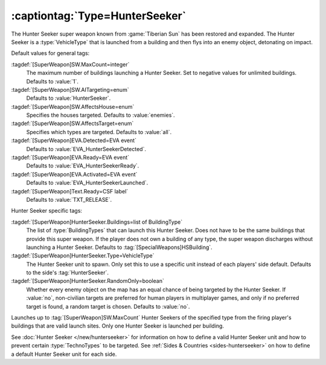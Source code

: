 :captiontag:`Type=HunterSeeker`
```````````````````````````````

The Hunter Seeker super weapon known from :game:`Tiberian Sun` has been restored
and expanded. The Hunter Seeker is a :type:`VehicleType` that is launched from a
building and then flys into an enemy object, detonating on impact.

Default values for general tags:

:tagdef:`[SuperWeapon]SW.MaxCount=integer`
  The maximum number of buildings launching a Hunter Seeker. Set to negative
  values for unlimited buildings. Defaults to :value:`1`.
:tagdef:`[SuperWeapon]SW.AITargeting=enum`
  Defaults to :value:`HunterSeeker`.
:tagdef:`[SuperWeapon]SW.AffectsHouse=enum`
  Specifies the houses targeted. Defaults to :value:`enemies`.
:tagdef:`[SuperWeapon]SW.AffectsTarget=enum`
  Specifies which types are targeted. Defaults to :value:`all`.
:tagdef:`[SuperWeapon]EVA.Detected=EVA event`
  Defaults to :value:`EVA_HunterSeekerDetected`.
:tagdef:`[SuperWeapon]EVA.Ready=EVA event`
  Defaults to :value:`EVA_HunterSeekerReady`.
:tagdef:`[SuperWeapon]EVA.Activated=EVA event`
  Defaults to :value:`EVA_HunterSeekerLaunched`.
:tagdef:`[SuperWeapon]Text.Ready=CSF label`
  Defaults to :value:`TXT_RELEASE`.


Hunter Seeker specific tags:

:tagdef:`[SuperWeapon]HunterSeeker.Buildings=list of BuildingType`
  The list of :type:`BuildingTypes` that can launch this Hunter Seeker. Does not
  have to be the same buildings that provide this super weapon. If the player
  does not own a building of any type, the super weapon discharges without
  launching a Hunter Seeker. Defaults to :tag:`[SpecialWeapons]HSBuilding`.
:tagdef:`[SuperWeapon]HunterSeeker.Type=VehicleType`
  The Hunter Seeker unit to spawn. Only set this to use a specific unit instead
  of each players' side default. Defaults to the side's :tag:`HunterSeeker`.
:tagdef:`[SuperWeapon]HunterSeeker.RandomOnly=boolean`
  Whether every enemy object on the map has an equal chance of being targeted by
  the Hunter Seeker. If :value:`no`, non-civilian targets are preferred for
  human players in multiplayer games, and only if no preferred target is found,
  a random target is chosen. Defaults to :value:`no`.


Launches up to :tag:`[SuperWeapon]SW.MaxCount` Hunter Seekers of the specified
type from the firing player's buildings that are valid launch sites. Only one
Hunter Seeker is launched per building.

See :doc:`Hunter Seeker </new/hunterseeker>` for information on how to define a
valid Hunter Seeker unit and how to prevent certain :type:`TechnoTypes` to be
targeted. See :ref:`Sides & Countries <sides-hunterseeker>` on how to define a
default Hunter Seeker unit for each side.

.. index:: Super Weapons; HunterSeeker recreated.

.. versionadded:: 0.7
.. versionchanged:: 0.9

